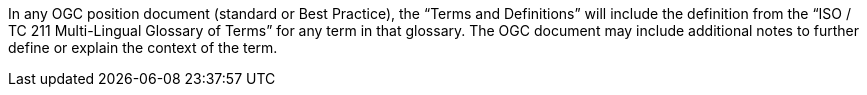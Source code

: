 In any OGC position document (standard or Best Practice), the “Terms and Definitions” will include the definition from the “ISO / TC 211 Multi-Lingual Glossary of Terms” for any term in that glossary. The OGC document may include additional notes to further define or explain the context of the term.
